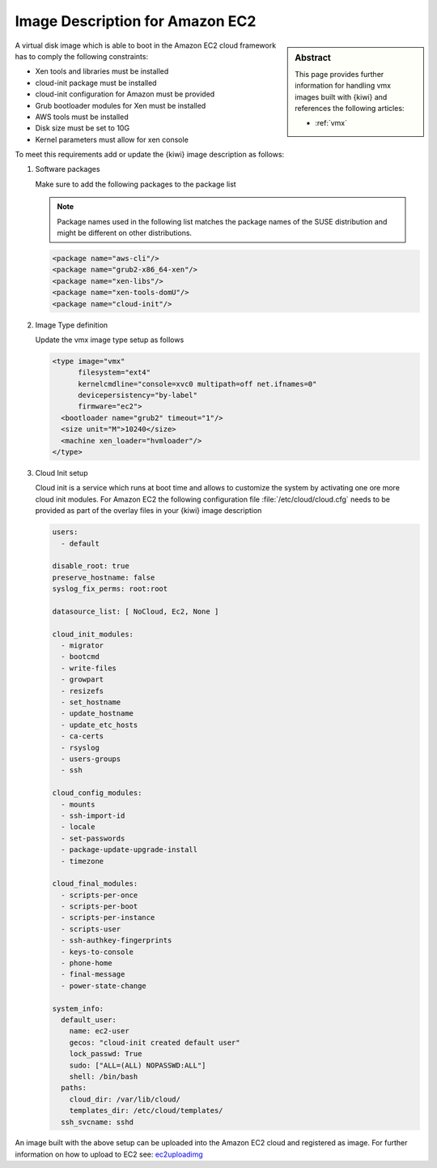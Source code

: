.. _setup_for_ec2:

Image Description for Amazon EC2
================================

.. sidebar:: Abstract

   This page provides further information for handling
   vmx images built with {kiwi} and references the following
   articles:

   * :ref:`vmx`

A virtual disk image which is able to boot in the Amazon EC2
cloud framework has to comply the following constraints:

* Xen tools and libraries must be installed
* cloud-init package must be installed
* cloud-init configuration for Amazon must be provided
* Grub bootloader modules for Xen must be installed
* AWS tools must be installed
* Disk size must be set to 10G
* Kernel parameters must allow for xen console

To meet this requirements add or update the {kiwi} image
description as follows:

1. Software packages

   Make sure to add the following packages to the package list

   .. note::

      Package names used in the following list matches the
      package names of the SUSE distribution and might be different
      on other distributions.

   .. code:: xml

      <package name="aws-cli"/>
      <package name="grub2-x86_64-xen"/>
      <package name="xen-libs"/>
      <package name="xen-tools-domU"/>
      <package name="cloud-init"/>

2. Image Type definition

   Update the vmx image type setup as follows

   .. code:: xml

      <type image="vmx"
            filesystem="ext4"
            kernelcmdline="console=xvc0 multipath=off net.ifnames=0"
            devicepersistency="by-label"
            firmware="ec2">
        <bootloader name="grub2" timeout="1"/>
        <size unit="M">10240</size>
        <machine xen_loader="hvmloader"/>
      </type>

3. Cloud Init setup

   Cloud init is a service which runs at boot time and allows
   to customize the system by activating one ore more cloud init
   modules. For Amazon EC2 the following configuration file
   :file:`/etc/cloud/cloud.cfg` needs to be provided as part of the
   overlay files in your {kiwi} image description

   .. code:: yaml

      users:
        - default

      disable_root: true
      preserve_hostname: false
      syslog_fix_perms: root:root

      datasource_list: [ NoCloud, Ec2, None ]

      cloud_init_modules:
        - migrator
        - bootcmd
        - write-files
        - growpart
        - resizefs
        - set_hostname
        - update_hostname
        - update_etc_hosts
        - ca-certs
        - rsyslog
        - users-groups
        - ssh

      cloud_config_modules:
        - mounts
        - ssh-import-id
        - locale
        - set-passwords
        - package-update-upgrade-install
        - timezone

      cloud_final_modules:
        - scripts-per-once
        - scripts-per-boot
        - scripts-per-instance
        - scripts-user
        - ssh-authkey-fingerprints
        - keys-to-console
        - phone-home
        - final-message
        - power-state-change

      system_info:
        default_user:
          name: ec2-user
          gecos: "cloud-init created default user"
          lock_passwd: True
          sudo: ["ALL=(ALL) NOPASSWD:ALL"]
          shell: /bin/bash
        paths:
          cloud_dir: /var/lib/cloud/
          templates_dir: /etc/cloud/templates/
        ssh_svcname: sshd

An image built with the above setup can be uploaded into the
Amazon EC2 cloud and registered as image. For further information
on how to upload to EC2 see: `ec2uploadimg <https://github.com/SUSE-Enceladus/ec2imgutils>`_
